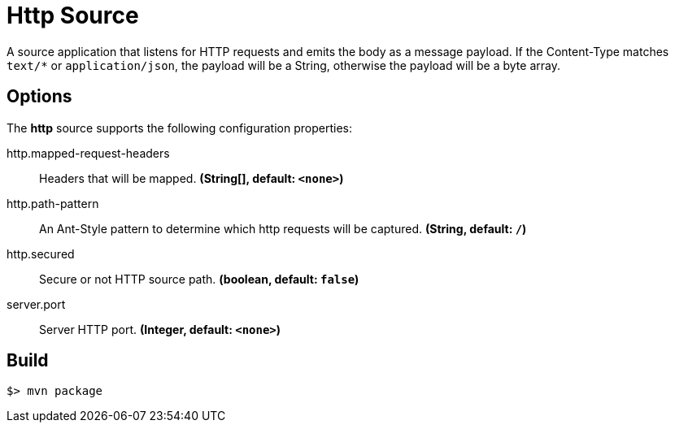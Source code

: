 //tag::ref-doc[]
= Http Source

A source application that listens for HTTP requests and emits the body as a message payload.
If the Content-Type matches `text/*` or `application/json`, the payload will be a String,
otherwise the payload will be a byte array.

== Options

The **$$http$$** $$source$$ supports the following configuration properties:

//tag::configuration-properties[]
$$http.mapped-request-headers$$:: $$Headers that will be mapped.$$ *($$String[]$$, default: `$$<none>$$`)*
$$http.path-pattern$$:: $$An Ant-Style pattern to determine which http requests will be captured.$$ *($$String$$, default: `$$/$$`)*
$$http.secured$$:: $$Secure or not HTTP source path.$$ *($$boolean$$, default: `$$false$$`)*
$$server.port$$:: $$Server HTTP port.$$ *($$Integer$$, default: `$$<none>$$`)*
//end::configuration-properties[]

//end::ref-doc[]
== Build

```
$> mvn package
```

